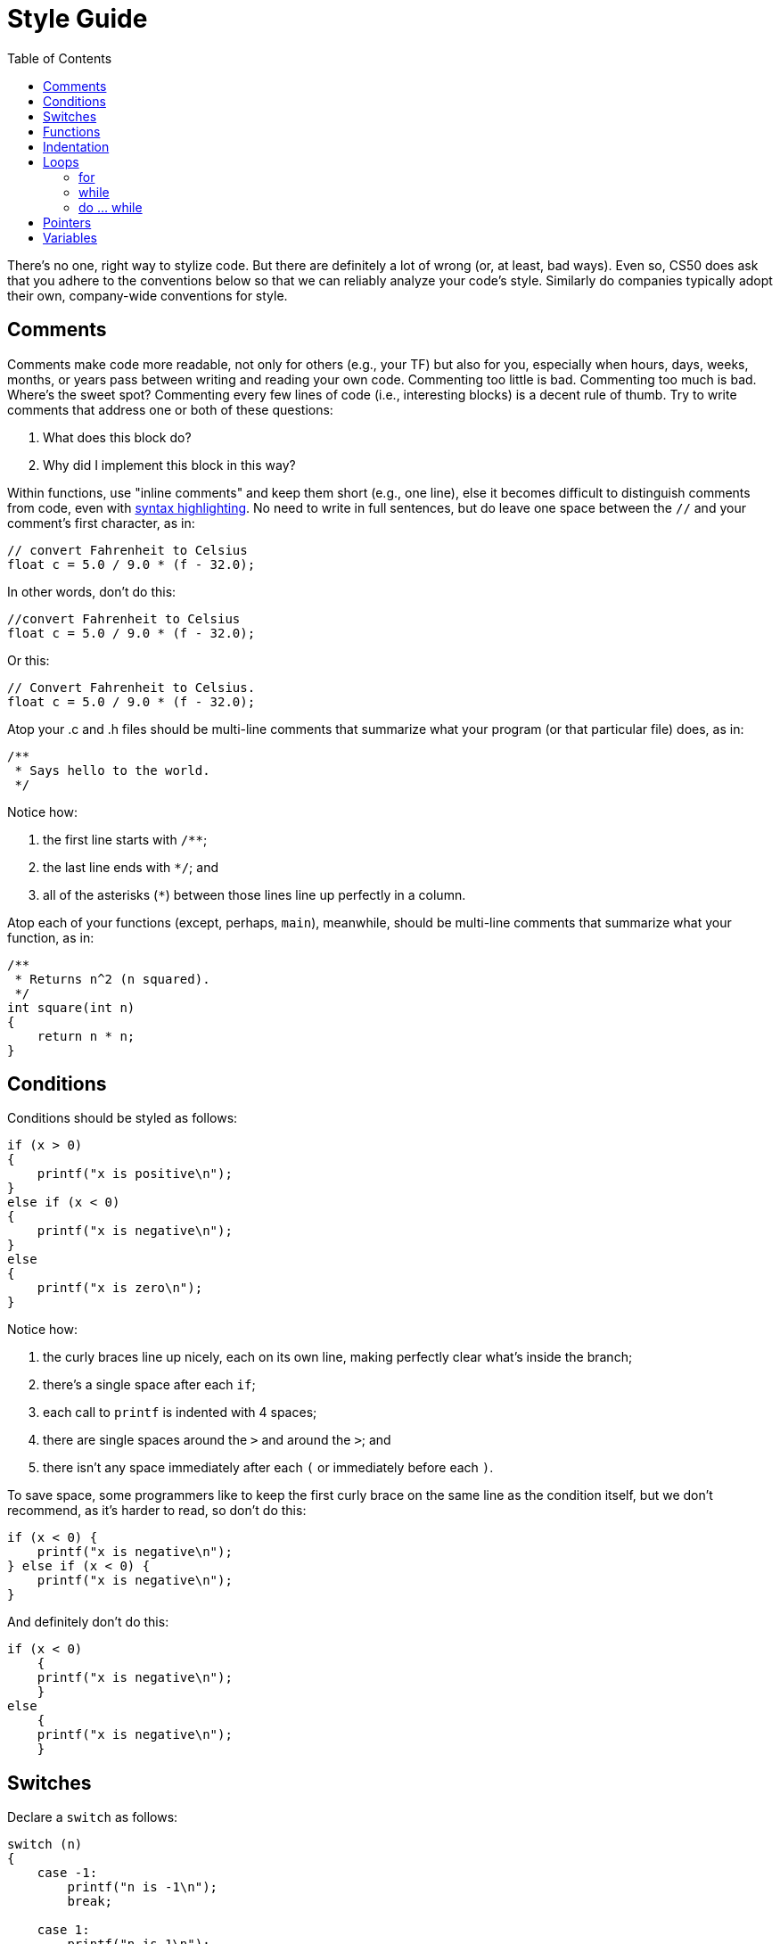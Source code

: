 = Style Guide
:toc: left

There's no one, right way to stylize code. But there are definitely a
lot of wrong (or, at least, bad ways).  Even so, CS50 does ask that you
adhere to the conventions below so that we can reliably analyze
your code's style. Similarly do companies typically adopt their own,
company-wide conventions for style.

== Comments

Comments make code more readable, not only for others (e.g., your TF)
but also for you, especially when hours, days, weeks, months, or years
pass between writing and reading your own code. Commenting too little is
bad. Commenting too much is bad. Where's the sweet spot? Commenting
every few lines of code (i.e., interesting blocks) is a decent rule of
thumb. Try to write comments that address one or both of these
questions:

.  What does this block do?
.  Why did I implement this block in this way?

Within functions, use "inline comments" and keep them short (e.g., one line), else it becomes
difficult to distinguish comments from code, even with
http://en.wikipedia.org/wiki/Syntax_highlighting[syntax highlighting].
No need to write in full sentences, but do leave one space between the
`//` and your comment's first character, as in:

[source,c]
----
// convert Fahrenheit to Celsius
float c = 5.0 / 9.0 * (f - 32.0);
----

In other words, don't do this:

[source,c]
----
//convert Fahrenheit to Celsius
float c = 5.0 / 9.0 * (f - 32.0);
----

Or this:
 
[source,c]
----
// Convert Fahrenheit to Celsius.
float c = 5.0 / 9.0 * (f - 32.0);
----

Atop your .c and .h files should be multi-line comments that summarize
what your program (or that particular file) does, as in:

[source,c]
----
/**
 * Says hello to the world.
 */
----

Notice how:

. the first line starts with `/**`;
. the last line ends with `*/`; and 
. all of the asterisks (`*`) between those lines line up perfectly in a column.

Atop each of your functions (except, perhaps, `main`), meanwhile, should be multi-line
comments that summarize what your function, as in:

[source,c]
----
/**
 * Returns n^2 (n squared).
 */
int square(int n)
{
    return n * n;
}
----

== Conditions

Conditions should be styled as follows:

------------------------------
if (x > 0)
{
    printf("x is positive\n");
}
else if (x < 0)
{
    printf("x is negative\n");
}
else
{
    printf("x is zero\n");
}
------------------------------

Notice how:

. the curly braces line up nicely, each on its own line, making perfectly clear
what's inside the branch;
. there's a single space after each `if`;
. each call to `printf` is indented with 4 spaces;
. there are single spaces around the `>` and around the `>`; and
. there isn't any space immediately after each `(` or immediately before each `)`.

To save space, some programmers like to keep the first curly brace on the
same line as the condition itself, but we don't recommend, as it's
harder to read, so don't do this:

[source,c]
----
if (x < 0) {
    printf("x is negative\n");
} else if (x < 0) {
    printf("x is negative\n");
}
----

And definitely don't do this:

[source,c]
----
if (x < 0)
    {
    printf("x is negative\n");
    }
else
    {
    printf("x is negative\n");
    }
----

== Switches

Declare a `switch` as follows:

[source,c]
----
switch (n)
{
    case -1:
        printf("n is -1\n");
        break;

    case 1:
        printf("n is 1\n");
        break;

    default:
        printf("n is neither -1 nor 1\n");
        break;
}
----

Notice how:

. each curly brace is on its own line;
. there's a single space after `switch`;
. there isn't any space immediately after each `(` or immediately before each `)`;
. the switch's cases are indented with 4 spaces;
. the cases' bodies are indented further with 4 spaces; and
. each `case` (including `default`) ends with a `break`.

== Functions

In accordance with http://en.wikipedia.org/wiki/C99[C99], be sure to declare `main` with:

[source,c]
----
int main(void)
{

}
----

or, if using the CS50 Library, with:

[source,c]
----
#include <cs50.h>

int main(int argc, string argv[])
{

}
----

or with:

[source,c]
----
int main(int argc, char *argv[])
{
    
}
----

or even with:

[source,c]
----
int main(int argc, char **argv)
{

}
----


Do not declare `main` with:

[source,c]
----
int main()
{

}
----

or with:

[source,c]
----
void main()
{

}
----

or with:

[source,c]
----
main()
{

}
----

As for your own functions, be sure to define them similiarly, with each curly
brace on its own line and with the return type on the same line as the function's name, 
just as we've done with `main`.

== Indentation

Indent your code four spaces at a time to make clear which blocks of
code are inside of others. If you use your keyboard's Tab key to do so,
be sure that your text editor's configured to convert tabs (`\t`) to
four spaces, else your code may not print or display properly on someone
else's computer, since `\t` renders differently in different editors.
(If using http://cs50.io/[CS50 IDE], it's fine to use
Tab for indentation, rather than hitting your keyboard's space bar repeatedly,
since we've preconfigured it to convert `\t` to four spaces.) 

Here's some nicely indented code:

[source,c]
----
// print command-line arguments one per line
printf("\n");
for (int i = 0; i < argc; i++)
{
    for (int j = 0, n = strlen(argv[i]); j < n; j++)
    {
        printf("%c\n", argv[i][j]);
    }
    printf("\n");
}
----

== Loops

=== for

Whenever you need temporary variables for iteration, use `i`, then `j`,
then `k`, unless more specific names would make your code more readable:

[source,c]
----
for (int i = 0; i < LIMIT; i++)
{
    for (int j = 0; j < LIMIT; j++)
    {
        for (int k = 0; k < LIMIT; k++)
        {
            // do something
        }
    }
}
----

If you need more than three variables for iteration, it might be time to
rethink your design!

=== while

Declare `while` loops as follows:

[source,c]
----
while (condition)
{
    // do something
}
----

Notice how:

. each curly brace is on its own line;
. there's a single space after `while`;
. there isn't any space immediately after the `(` or immediately before the `)`; and
. the loop's body (a comment in this case) is indented with 4 spaces.

=== do ... while

Declare `do ... while` loops as follows:

[source,c]
----
do
{
    // do something
}
while (condition);
----

Notice how:

. each curly brace is on its own line;
. there's a single space after `while`;
. there isn't any space immediately after the `(` or immediately before the `)`; and
. the loop's body (a comment in this case) is indented with 4 spaces.

== Pointers

When declaring a pointer, write the `*` next to the variable, as in:

[source,c]
----
int *p;
----

Don't write it next to the type, as in:

[source,c]
----
int* p;
----

== Variables

Because CS50 uses http://en.wikipedia.org/wiki/C99[C99], do not define
all of your variables at the very top of your functions but, rather,
when and where you actually need them. Moreover, scope your variables as
tightly as possible. For instance, if `i` is only needed for the sake of
a loop, declare `i` within the loop itself:

[source,c]
----
for (int i = 0; i < LIMIT; i++)
{
    printf("%i\n", i);
}
----

Though it's fine to use variables like `i`, `j`, and `k` for iteration,
most of your variables should be more specifically named. If you're
summing some values, for instance, call your variable `sum`. If your
variable's name warrants two words (e.g., `is_ready`), put an underscore
between them, a convention popular in C though less so in other
languages.

If declaring multiple variables of the same type at once, it's fine to
declare them together, as in:

[source,c]
----
int quarters, dimes, nickels, pennies;
----

Just don't initialize some but not others, as in:

[source,c]
----
int quarters, dimes = 0, nickels = 0 , pennies;
----

Also take care to declare pointers separately from non-pointers, as in:

[source,c]
----
int *p;
int n;
----

Don't declare pointers on the same line as non-pointers, as in:

[source,c]
----
int *p, n;
----
